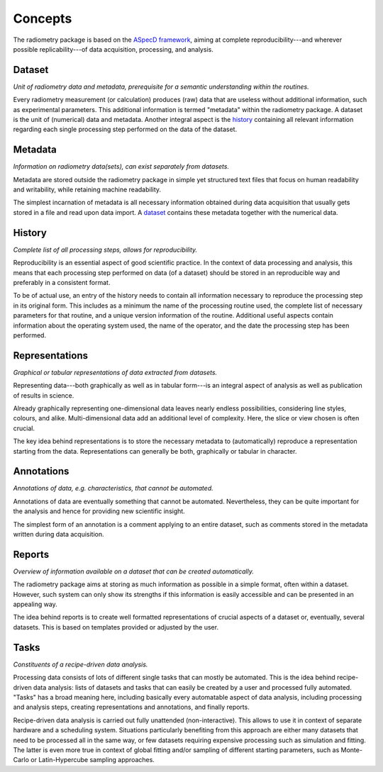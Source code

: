 ========
Concepts
========

The radiometry package is based on the `ASpecD framework <https://docs.aspecd.de/>`_, aiming at complete reproducibility---and wherever possible replicability---of data acquisition, processing, and analysis.


Dataset
=======

*Unit of radiometry data and metadata, prerequisite for a semantic understanding within the routines.*

Every radiometry measurement (or calculation) produces (raw) data that are useless without additional information, such as experimental parameters. This additional information is termed "metadata" within the radiometry package. A dataset is the unit of (numerical) data and metadata. Another integral aspect is the `history`_ containing all relevant information regarding each single processing step performed on the data of the dataset.


Metadata
========

*Information on radiometry data(sets), can exist separately from datasets.*

Metadata are stored outside the radiometry package in simple yet structured text files that focus on human readability and writability, while retaining machine readability.

The simplest incarnation of metadata is all necessary information obtained during data acquisition that usually gets stored in a file and read upon data import. A `dataset`_ contains these metadata together with the numerical data.


History
=======

*Complete list of all processing steps, allows for reproducibility.*

Reproducibility is an essential aspect of good scientific practice. In the context of data processing and analysis, this means that each processing step performed on data (of a dataset) should be stored in an reproducible way and preferably in a consistent format.

To be of actual use, an entry of the history needs to contain all information necessary to reproduce the processing step in its original form. This includes as a minimum the name of the processing routine used, the complete list of necessary parameters for that routine, and a unique version information of the routine. Additional useful aspects contain information about the operating system used, the name of the operator, and the date the processing step has been performed.


Representations
===============

*Graphical or tabular representations of data extracted from datasets.*

Representing data---both graphically as well as in tabular form---is an integral aspect of analysis as well as publication of results in science.

Already graphically representing one-dimensional data leaves nearly endless possibilities, considering line styles, colours, and alike. Multi-dimensional data add an additional level of complexity. Here, the slice or view chosen is often crucial.

The key idea behind representations is to store the necessary metadata to (automatically) reproduce a representation starting from the data. Representations can generally be both, graphically or tabular in character.


Annotations
===========

*Annotations of data, e.g. characteristics, that cannot be automated.*

Annotations of data are eventually something that cannot be automated. Nevertheless, they can be quite important for the analysis and hence for providing new scientific insight.

The simplest form of an annotation is a comment applying to an entire dataset, such as comments stored in the metadata written during data acquisition.


Reports
=======

*Overview of information available on a dataset that can be created automatically.*

The radiometry package aims at storing as much information as possible in a simple format, often within a dataset. However, such system can only show its strengths if this information is easily accessible and can be presented in an appealing way.

The idea behind reports is to create well formatted representations of crucial aspects of a dataset or, eventually, several datasets. This is based on templates provided or adjusted by the user.


Tasks
=====

*Constituents of a recipe-driven data analysis.*

Processing data consists of lots of different single tasks that can mostly be automated. This is the idea behind recipe-driven data analysis: lists of datasets and tasks that can easily be created by a user and processed fully automated. "Tasks" has a broad meaning here, including basically every automatable aspect of data analysis, including processing and analysis steps, creating representations and annotations, and finally reports.

Recipe-driven data analysis is carried out fully unattended (non-interactive). This allows to use it in context of separate hardware and a scheduling system. Situations particularly benefiting from this approach are either many datasets that need to be processed all in the same way, or few datasets requiring expensive processing such as simulation and fitting. The latter is even more true in context of global fitting and/or sampling of different starting parameters, such as Monte-Carlo or Latin-Hypercube sampling approaches.

